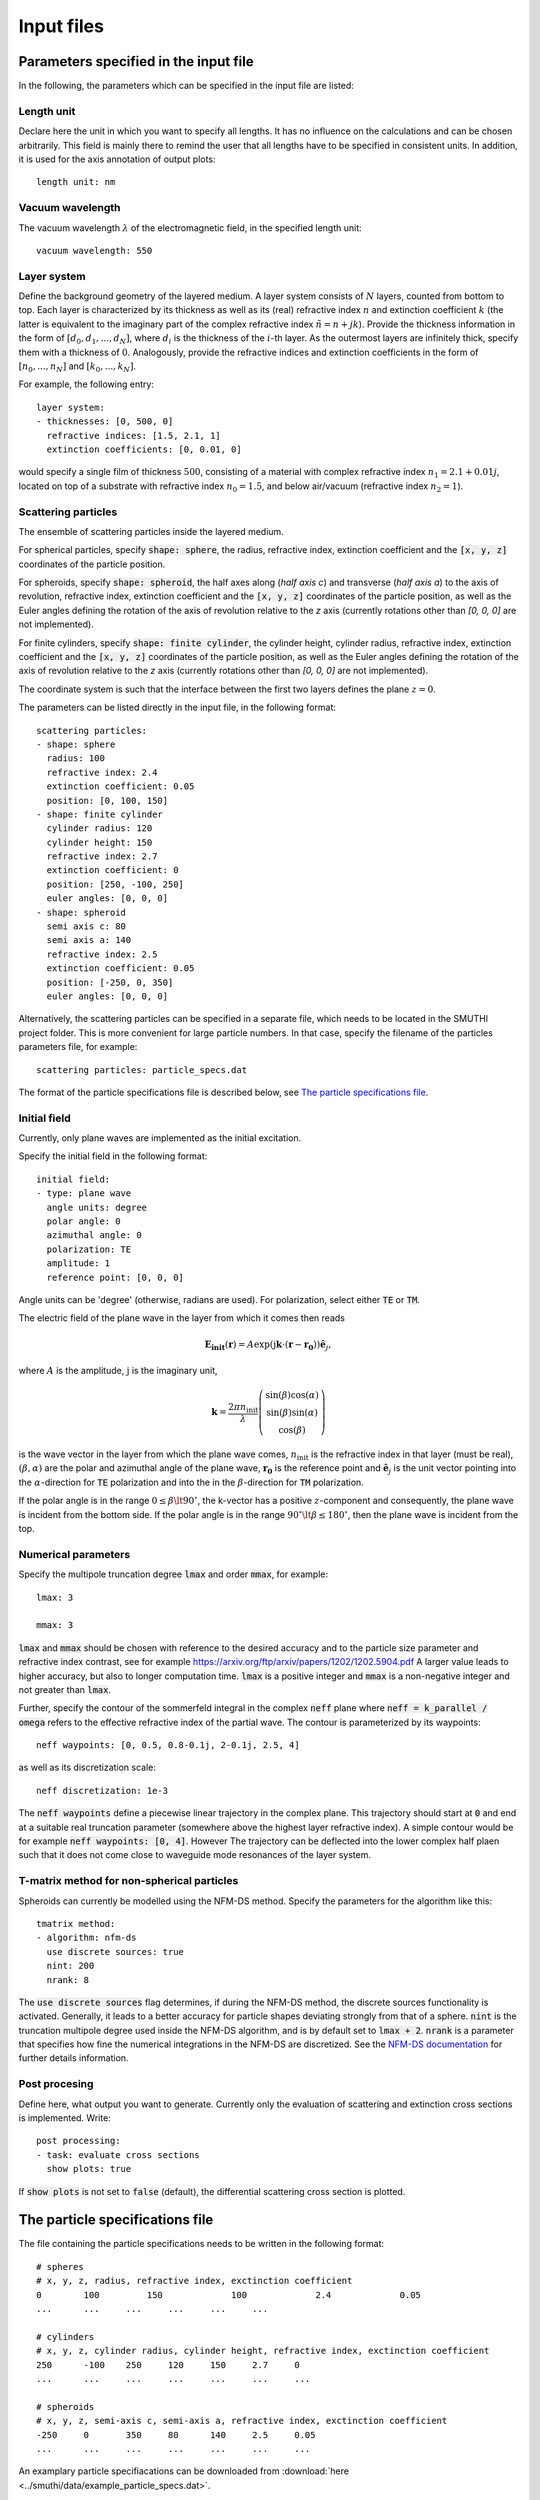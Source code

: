 ============
Input files
============

Parameters specified in the input file
=======================================

In the following, the parameters which can be specified in the input file are listed:

Length unit
------------
Declare here the unit in which you want to specify all lengths. 
It has no influence on the calculations and can be chosen arbitrarily. 
This field is mainly there to remind the user that all lengths have to be specified in consistent units. 
In addition, it is used for the axis annotation of output plots::

   length unit: nm

Vacuum wavelength
------------------

The vacuum wavelength :math:`\lambda` of the electromagnetic field, in the specified length unit::

   vacuum wavelength: 550

Layer system
---------------

Define the background geometry of the layered medium. 
A layer system consists of :math:`N` layers, counted from bottom to top. 
Each layer is characterized by its thickness as well as its (real) refractive index :math:`n` and extinction coefficient :math:`k`
(the latter is equivalent to the imaginary part of the complex refractive index :math:`\tilde{n}=n+jk`). 
Provide the thickness information in the form of :math:`[d_0, d_1, ..., d_N]`, where :math:`d_i` is the thickness of the :math:`i`-th layer. 
As the outermost layers are infinitely thick, specify them with a thickness of :math:`0`. 
Analogously, provide the refractive indices and extinction coefficients in the form of :math:`[n_0, ..., n_N]` and :math:`[k_0, ..., k_N]`.

For example, the following entry::

   layer system:
   - thicknesses: [0, 500, 0]
     refractive indices: [1.5, 2.1, 1]
     extinction coefficients: [0, 0.01, 0]

would specify a single film of thickness :math:`500`, consisting of a material with complex refractive index :math:`n_1=2.1+0.01j`, located on top of a substrate with refractive index :math:`n_0=1.5`, and below air/vacuum (refractive index :math:`n_2=1`).

Scattering particles
---------------------

The ensemble of scattering particles inside the layered medium.

For spherical particles, specify
:code:`shape: sphere`, the radius, refractive index, extinction coefficient 
and the :code:`[x, y, z]` coordinates of the particle position.

For spheroids, specify
:code:`shape: spheroid`, the half axes along (`half axis c`) and transverse (`half axis a`) to the axis of revolution,
refractive index, extinction coefficient and the :code:`[x, y, z]` coordinates of the particle position, as well as the
Euler angles defining the rotation of the axis of revolution relative to the `z` axis (currently rotations other than
`[0, 0, 0]` are not implemented).

For finite cylinders, specify
:code:`shape: finite cylinder`, the cylinder height, cylinder radius, refractive index, extinction coefficient and the
:code:`[x, y, z]` coordinates of the particle position, as well as the
Euler angles defining the rotation of the axis of revolution relative to the `z` axis (currently rotations other than
`[0, 0, 0]` are not implemented).


The coordinate system is such that the interface between the first two layers defines the plane :math:`z=0`.

The parameters can be listed directly in the input file, in the following format::

   scattering particles:
   - shape: sphere
     radius: 100
     refractive index: 2.4
     extinction coefficient: 0.05
     position: [0, 100, 150]
   - shape: finite cylinder
     cylinder radius: 120
     cylinder height: 150
     refractive index: 2.7
     extinction coefficient: 0
     position: [250, -100, 250]
     euler angles: [0, 0, 0]
   - shape: spheroid
     semi axis c: 80
     semi axis a: 140
     refractive index: 2.5
     extinction coefficient: 0.05
     position: [-250, 0, 350]
     euler angles: [0, 0, 0]

Alternatively, the scattering particles can be specified in a separate file, which needs to be located in the SMUTHI project folder. 
This is more convenient for large particle numbers. 
In that case, specify the filename of the particles parameters file, for example::

   scattering particles: particle_specs.dat

The format of the particle specifications file is described below, see `The particle specifications file`_.

Initial field
---------------

Currently, only plane waves are implemented as the initial excitation. 

Specify the initial field in the following format::

   initial field:
   - type: plane wave
     angle units: degree
     polar angle: 0
     azimuthal angle: 0
     polarization: TE
     amplitude: 1
     reference point: [0, 0, 0]

Angle units can be 'degree' (otherwise, radians are used). For polarization, select either :code:`TE` or :code:`TM`. 

The electric field of the plane wave in the layer from which it comes then reads

.. math:: \mathbf{E_\mathrm{init}}(\mathbf{r}) = A \exp(\mathrm{j} \mathbf{k}\cdot(\mathbf{r}-\mathbf{r_0})) \hat{\mathbf{e}}_j,

where :math:`A` is the amplitude, :math:`\mathrm{j}` is the imaginary unit,

.. math:: \mathbf{k}=\frac{2 \pi n_\mathrm{init}}{\lambda}  \left( \begin{array}{c} \sin(\beta)\cos(\alpha)\\ \sin(\beta)\sin(\alpha) \\ \cos(\beta) \end{array} \right)

is the wave vector in the layer from which the plane wave comes,
:math:`n_\mathrm{init}` is the refractive index in that layer (must be real), :math:`(\beta,\alpha)` are the polar and azimuthal angle of the plane wave,
:math:`\mathbf{r_0}` is the reference point and 
:math:`\hat{\mathbf{e}}_j` is the unit vector pointing into the :math:`\alpha`-direction for :code:`TE` polarization 
and into the  in the :math:`\beta`-direction for :code:`TM` polarization.

If the polar angle is in the range :math:`0\leq\beta\lt 90^\circ`, the k-vector has a positive :math:`z`-component and consequently, the plane wave is incident from the bottom side. 
If the polar angle is in the range :math:`90^\circ\lt\beta\leq 180^\circ`, then the plane wave is incident from the top. 


Numerical parameters
----------------------

Specify the multipole truncation degree :code:`lmax` and order :code:`mmax`, for example::

   lmax: 3

   mmax: 3

:code:`lmax` and :code:`mmax` should be chosen with reference to the desired accuracy and to the particle size parameter and refractive index contrast, see for example https://arxiv.org/ftp/arxiv/papers/1202/1202.5904.pdf
A larger value leads to higher accuracy, but also to longer computation time. :code:`lmax` is a positive integer and :code:`mmax` is a non-negative integer and not greater than :code:`lmax`.

Further, specify the contour of the sommerfeld integral in the complex :code:`neff` plane where :code:`neff = k_parallel / omega` refers to the effective refractive index of the partial wave. The contour is parameterized by its waypoints::

   neff waypoints: [0, 0.5, 0.8-0.1j, 2-0.1j, 2.5, 4]

as well as its discretization scale::

   neff discretization: 1e-3

The :code:`neff waypoints` define a piecewise linear trajectory in the complex plane. This trajectory should start at
:code:`0` and end at a suitable real truncation parameter (somewhere above the highest layer refractive index).
A simple contour would be for example :code:`neff waypoints: [0, 4]`. However
The trajectory can be deflected into the lower complex half plaen such that it does not come close to waveguide mode
resonances of the layer system.

T-matrix method for non-spherical particles
-------------------------------------------
Spheroids can currently be modelled using the NFM-DS method. Specify the parameters for the algorithm like this::

   tmatrix method:
   - algorithm: nfm-ds
     use discrete sources: true
     nint: 200
     nrank: 8

The :code:`use discrete sources` flag determines, if during the NFM-DS method, the discrete sources functionality is
activated. Generally, it leads to a better accuracy for particle shapes deviating strongly from that of a sphere.
:code:`nint` is the truncation multipole degree used inside the NFM-DS algorithm, and is by default set to
:code:`lmax + 2`. :code:`nrank` is a parameter that specifies how fine the numerical integrations in the NFM-DS are
discretized. See the
`NFM-DS documentation <https://scattport.org/images/scattering-code/NFM-DS_program-description.pdf>`_ for further
details information.



Post procesing
-----------------

Define here, what output you want to generate. Currently only the evaluation of scattering and extinction cross sections is implemented. Write::

   post processing:
   - task: evaluate cross sections
     show plots: true

If :code:`show plots` is not set to :code:`false` (default), the differential scattering cross section is plotted.

The particle specifications file
==================================

The file containing the particle specifications needs to be written in the following format::

   # spheres
   # x, y, z, radius, refractive index, exctinction coefficient
   0	    100		150		100		2.4		0.05
   ...      ...     ...     ...     ...     ...

   # cylinders
   # x, y, z, cylinder radius, cylinder height, refractive index, exctinction coefficient
   250      -100    250	    120     150     2.7     0
   ...      ...     ...     ...     ...     ...     ...

   # spheroids
   # x, y, z, semi-axis c, semi-axis a, refractive index, exctinction coefficient
   -250	    0       350	    80      140     2.5     0.05
   ...      ...     ...     ...     ...     ...     ...

An examplary particle specifiacations can be downloaded from
:download:`here <../smuthi/data/example_particle_specs.dat>`.

Back to :doc:`main page <index>`
